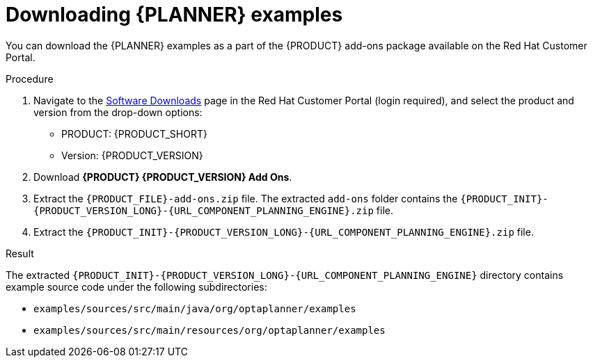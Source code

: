 [id='examples-download-proc']
= Downloading {PLANNER} examples

You can download the {PLANNER} examples as a part of the {PRODUCT} add-ons package available on the Red Hat Customer Portal.

.Procedure
. Navigate to the https://access.redhat.com/jbossnetwork/restricted/listSoftware.html[Software Downloads] page in the Red Hat Customer Portal (login required), and select the product and version from the drop-down options:

* PRODUCT: {PRODUCT_SHORT}
* Version: {PRODUCT_VERSION}
. Download *{PRODUCT} {PRODUCT_VERSION} Add Ons*.
. Extract the `{PRODUCT_FILE}-add-ons.zip` file. The extracted `add-ons` folder contains the `{PRODUCT_INIT}-{PRODUCT_VERSION_LONG}-{URL_COMPONENT_PLANNING_ENGINE}.zip` file.
. Extract the `{PRODUCT_INIT}-{PRODUCT_VERSION_LONG}-{URL_COMPONENT_PLANNING_ENGINE}.zip` file.

.Result
The extracted `{PRODUCT_INIT}-{PRODUCT_VERSION_LONG}-{URL_COMPONENT_PLANNING_ENGINE}` directory contains example source code under the following subdirectories:

* `examples/sources/src/main/java/org/optaplanner/examples`
* `examples/sources/src/main/resources/org/optaplanner/examples`
